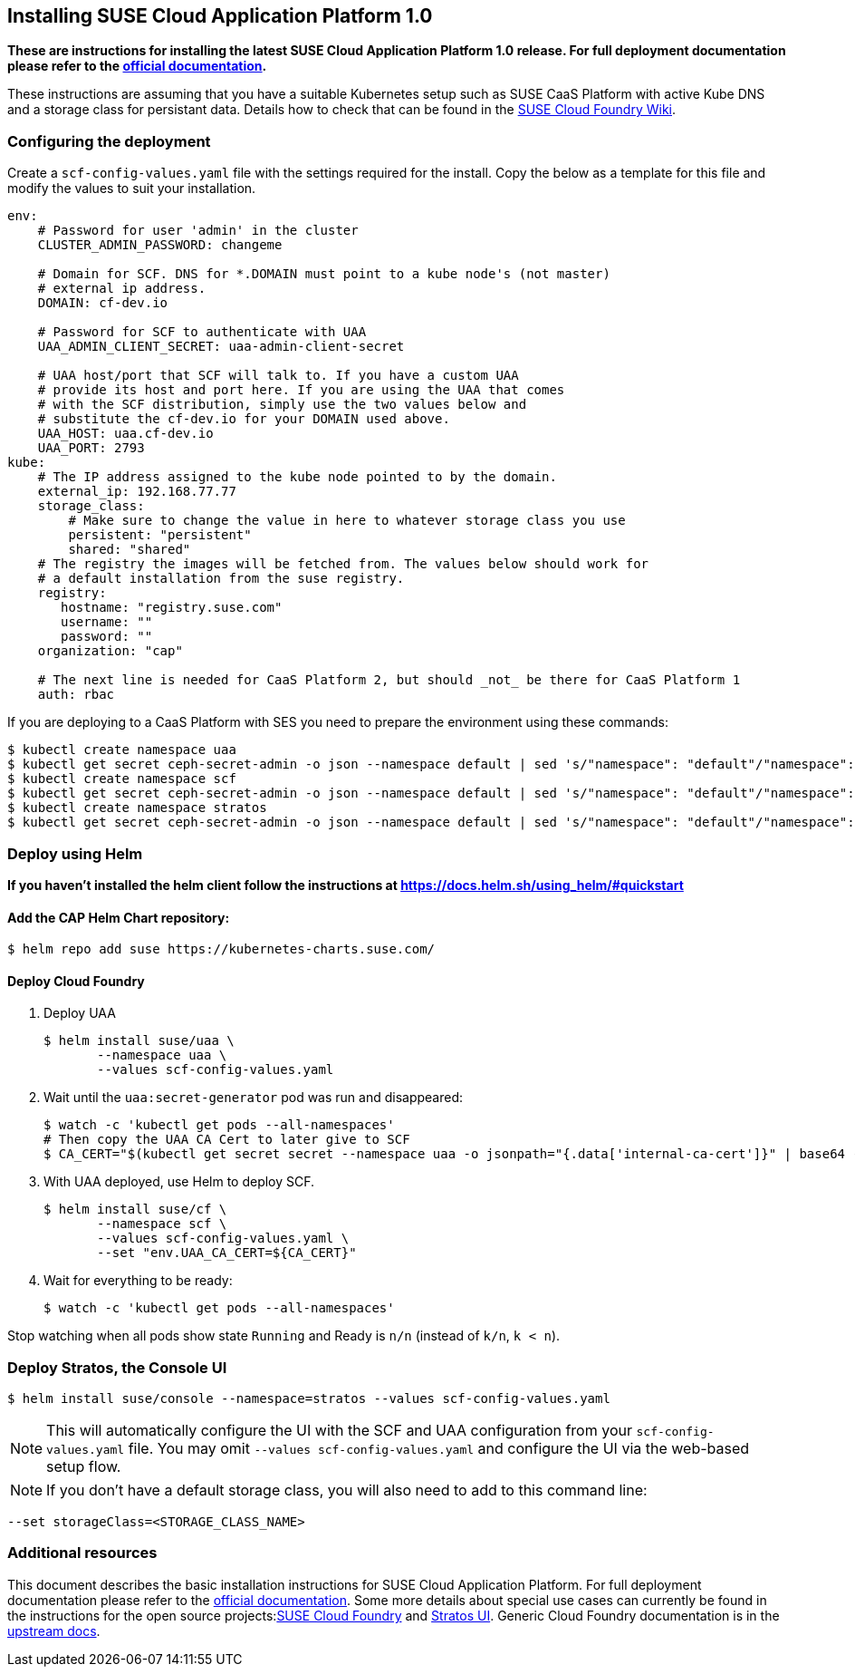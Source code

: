 == Installing SUSE Cloud Application Platform 1.0

*These are instructions for installing the latest SUSE Cloud Application Platform 1.0 release. For full deployment documentation please refer to the link:https://www.suse.com/documentation/cloud-application-platform-1/index.html[official documentation].*

These instructions are assuming that you have a suitable Kubernetes setup such as SUSE CaaS Platform with active Kube DNS and a storage class for persistant data. Details how to check that can be found in the link:https://github.com/SUSE/scf/wiki/How-to-Install-SCF#requirements-for-kubernetes[SUSE Cloud Foundry Wiki].

=== Configuring the deployment

Create a `scf-config-values.yaml` file with the settings required for the install. Copy the below as a template for this file and modify the values to suit your installation.

[source,yaml]
----
env:
    # Password for user 'admin' in the cluster
    CLUSTER_ADMIN_PASSWORD: changeme

    # Domain for SCF. DNS for *.DOMAIN must point to a kube node's (not master)
    # external ip address.
    DOMAIN: cf-dev.io

    # Password for SCF to authenticate with UAA
    UAA_ADMIN_CLIENT_SECRET: uaa-admin-client-secret

    # UAA host/port that SCF will talk to. If you have a custom UAA
    # provide its host and port here. If you are using the UAA that comes
    # with the SCF distribution, simply use the two values below and
    # substitute the cf-dev.io for your DOMAIN used above.
    UAA_HOST: uaa.cf-dev.io
    UAA_PORT: 2793
kube:
    # The IP address assigned to the kube node pointed to by the domain.
    external_ip: 192.168.77.77
    storage_class:
        # Make sure to change the value in here to whatever storage class you use
        persistent: "persistent"
        shared: "shared"
    # The registry the images will be fetched from. The values below should work for
    # a default installation from the suse registry.
    registry:
       hostname: "registry.suse.com"
       username: ""
       password: ""
    organization: "cap"

    # The next line is needed for CaaS Platform 2, but should _not_ be there for CaaS Platform 1
    auth: rbac
----

If you are deploying to a CaaS Platform with SES you need to prepare the environment using these commands:

[source,bash]
----
$ kubectl create namespace uaa
$ kubectl get secret ceph-secret-admin -o json --namespace default | sed 's/"namespace": "default"/"namespace": "uaa"/' | kubectl create -f -
$ kubectl create namespace scf
$ kubectl get secret ceph-secret-admin -o json --namespace default | sed 's/"namespace": "default"/"namespace": "scf"/' | kubectl create -f -
$ kubectl create namespace stratos
$ kubectl get secret ceph-secret-admin -o json --namespace default | sed 's/"namespace": "default"/"namespace": "stratos"/' | kubectl create -f -
----

=== Deploy using Helm

*If you haven't installed the helm client follow the instructions at https://docs.helm.sh/using_helm/#quickstart*

==== Add the CAP Helm Chart repository:

[source,bash]
----
$ helm repo add suse https://kubernetes-charts.suse.com/
----

==== Deploy Cloud Foundry

. Deploy UAA
[source,bash]
$ helm install suse/uaa \
       --namespace uaa \
       --values scf-config-values.yaml

. Wait until the `uaa:secret-generator` pod was run and disappeared:
[source,bash]
$ watch -c 'kubectl get pods --all-namespaces'
# Then copy the UAA CA Cert to later give to SCF
$ CA_CERT="$(kubectl get secret secret --namespace uaa -o jsonpath="{.data['internal-ca-cert']}" | base64 --decode -)"

. With UAA deployed, use Helm to deploy SCF.
[source,bash]
$ helm install suse/cf \
       --namespace scf \
       --values scf-config-values.yaml \
       --set "env.UAA_CA_CERT=${CA_CERT}"

. Wait for everything to be ready:
[source,bash]
$ watch -c 'kubectl get pods --all-namespaces'

Stop watching when all pods show state `Running` and Ready is `n/n` (instead of `k/n`, `k < n`).

=== Deploy Stratos, the Console UI

[source,bash]
----
$ helm install suse/console --namespace=stratos --values scf-config-values.yaml
----
NOTE: This will automatically configure the UI with the SCF and UAA configuration from your `scf-config-values.yaml` file. You may omit `--values scf-config-values.yaml` and configure the UI via the web-based setup flow.

NOTE: If you don't have a default storage class, you will also need to add to this command line:

[source,bash]
----
--set storageClass=<STORAGE_CLASS_NAME>
----

=== Additional resources

This document describes the basic installation instructions for SUSE Cloud Application Platform. For full deployment documentation please refer to the link:https://www.suse.com/documentation/cloud-application-platform-1/index.html[official documentation]. Some more details about special use cases can currently be found in the instructions for the open source projects:link:https://github.com/SUSE/scf/wiki/How-to-Install-SCF[SUSE Cloud Foundry] and link:https://github.com/SUSE/stratos-ui/tree/master/deploy/kubernetes[Stratos UI]. Generic Cloud Foundry documentation is in the link:https://docs.cloudfoundry.org[upstream docs].

